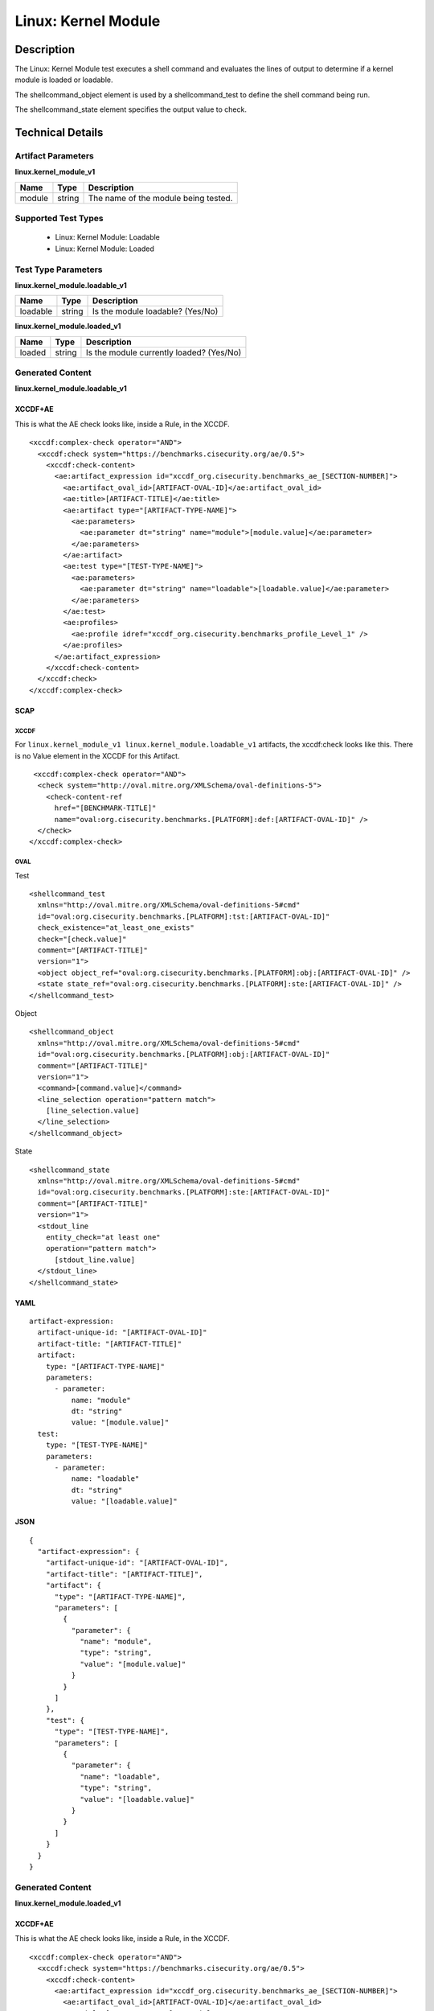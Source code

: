 Linux: Kernel Module
====================

Description
-----------

The Linux: Kernel Module test executes a shell command and evaluates the
lines of output to determine if a kernel module is loaded or loadable.

The shellcommand_object element is used by a shellcommand_test to define the 
shell command being run.

The shellcommand_state element specifies the output value to check.

Technical Details
-----------------

Artifact Parameters
~~~~~~~~~~~~~~~~~~~

**linux.kernel_module_v1**

====== ====== ====================================
Name   Type   Description
====== ====== ====================================
module string The name of the module being tested.
====== ====== ====================================

Supported Test Types
~~~~~~~~~~~~~~~~~~~~

  - Linux: Kernel Module: Loadable
  - Linux: Kernel Module: Loaded

Test Type Parameters
~~~~~~~~~~~~~~~~~~~~

**linux.kernel_module.loadable_v1**

======== ====== ================================
Name     Type   Description
======== ====== ================================
loadable string Is the module loadable? (Yes/No)
======== ====== ================================

**linux.kernel_module.loaded_v1**

====== ====== ==========================================
Name   Type   Description
====== ====== ==========================================
loaded string | Is the module currently loaded? (Yes/No)
====== ====== ==========================================

Generated Content
~~~~~~~~~~~~~~~~~

**linux.kernel_module.loadable_v1**

XCCDF+AE
^^^^^^^^

This is what the AE check looks like, inside a Rule, in the XCCDF.

::

  <xccdf:complex-check operator="AND">
    <xccdf:check system="https://benchmarks.cisecurity.org/ae/0.5">
      <xccdf:check-content>
        <ae:artifact_expression id="xccdf_org.cisecurity.benchmarks_ae_[SECTION-NUMBER]">
          <ae:artifact_oval_id>[ARTIFACT-OVAL-ID]</ae:artifact_oval_id>
          <ae:title>[ARTIFACT-TITLE]</ae:title>
          <ae:artifact type="[ARTIFACT-TYPE-NAME]">
            <ae:parameters>
              <ae:parameter dt="string" name="module">[module.value]</ae:parameter>
            </ae:parameters>
          </ae:artifact>
          <ae:test type="[TEST-TYPE-NAME]">
            <ae:parameters>
              <ae:parameter dt="string" name="loadable">[loadable.value]</ae:parameter>
            </ae:parameters>
          </ae:test>
          <ae:profiles>
            <ae:profile idref="xccdf_org.cisecurity.benchmarks_profile_Level_1" />
          </ae:profiles>          
        </ae:artifact_expression>
      </xccdf:check-content>
    </xccdf:check>
  </xccdf:complex-check>

SCAP
^^^^

XCCDF
'''''

For ``linux.kernel_module_v1 linux.kernel_module.loadable_v1`` artifacts, the xccdf:check looks like this. There is no Value element in the XCCDF for this Artifact.

::

   <xccdf:complex-check operator="AND">
    <check system="http://oval.mitre.org/XMLSchema/oval-definitions-5">
      <check-content-ref 
        href="[BENCHMARK-TITLE]"
        name="oval:org.cisecurity.benchmarks.[PLATFORM]:def:[ARTIFACT-OVAL-ID]" />
    </check>
  </xccdf:complex-check>

OVAL
''''

Test

::

  <shellcommand_test 
    xmlns="http://oval.mitre.org/XMLSchema/oval-definitions-5#cmd"
    id="oval:org.cisecurity.benchmarks.[PLATFORM]:tst:[ARTIFACT-OVAL-ID]"
    check_existence="at_least_one_exists"
    check="[check.value]"
    comment="[ARTIFACT-TITLE]"
    version="1">
    <object object_ref="oval:org.cisecurity.benchmarks.[PLATFORM]:obj:[ARTIFACT-OVAL-ID]" />
    <state state_ref="oval:org.cisecurity.benchmarks.[PLATFORM]:ste:[ARTIFACT-OVAL-ID]" />
  </shellcommand_test>

Object

::

  <shellcommand_object 
    xmlns="http://oval.mitre.org/XMLSchema/oval-definitions-5#cmd"
    id="oval:org.cisecurity.benchmarks.[PLATFORM]:obj:[ARTIFACT-OVAL-ID]"
    comment="[ARTIFACT-TITLE]"
    version="1">
    <command>[command.value]</command>
    <line_selection operation="pattern match">
      [line_selection.value]
    </line_selection>
  </shellcommand_object>

State

::

  <shellcommand_state 
    xmlns="http://oval.mitre.org/XMLSchema/oval-definitions-5#cmd"
    id="oval:org.cisecurity.benchmarks.[PLATFORM]:ste:[ARTIFACT-OVAL-ID]"
    comment="[ARTIFACT-TITLE]"
    version="1">
    <stdout_line 
      entity_check="at least one"
      operation="pattern match">
        [stdout_line.value]
    </stdout_line>
  </shellcommand_state>

YAML
^^^^

::

  artifact-expression:
    artifact-unique-id: "[ARTIFACT-OVAL-ID]"
    artifact-title: "[ARTIFACT-TITLE]"
    artifact:
      type: "[ARTIFACT-TYPE-NAME]"
      parameters:
        - parameter:
            name: "module"
            dt: "string"
            value: "[module.value]"
    test:
      type: "[TEST-TYPE-NAME]"
      parameters:
        - parameter:
            name: "loadable"
            dt: "string"
            value: "[loadable.value]"

JSON
^^^^

::

  {
    "artifact-expression": {
      "artifact-unique-id": "[ARTIFACT-OVAL-ID]",
      "artifact-title": "[ARTIFACT-TITLE]",
      "artifact": {
        "type": "[ARTIFACT-TYPE-NAME]",
        "parameters": [
          {
            "parameter": {
              "name": "module",
              "type": "string",
              "value": "[module.value]"
            }
          }
        ]
      },
      "test": {
        "type": "[TEST-TYPE-NAME]",
        "parameters": [
          {
            "parameter": {
              "name": "loadable",
              "type": "string",
              "value": "[loadable.value]"
            }
          }
        ]
      }
    }
  }

Generated Content
~~~~~~~~~~~~~~~~~

**linux.kernel_module.loaded_v1**

XCCDF+AE
^^^^^^^^

This is what the AE check looks like, inside a Rule, in the XCCDF.

::

  <xccdf:complex-check operator="AND">
    <xccdf:check system="https://benchmarks.cisecurity.org/ae/0.5">
      <xccdf:check-content>
        <ae:artifact_expression id="xccdf_org.cisecurity.benchmarks_ae_[SECTION-NUMBER]">
          <ae:artifact_oval_id>[ARTIFACT-OVAL-ID]</ae:artifact_oval_id>
          <ae:title>[ARTIFACT-TITLE]</ae:title>
          <ae:artifact type="[ARTIFACT-TYPE-NAME]">
            <ae:parameters>
              <ae:parameter dt="string" name="module">[module.value]</ae:parameter>
            </ae:parameters>
          </ae:artifact>
          <ae:test type="[TEST-TYPE-NAME]">
            <ae:parameters>
              <ae:parameter dt="string" name="loaded">[loaded.value]</ae:parameter>
            </ae:parameters>
          </ae:test>
          <ae:profiles>
            <ae:profile idref="xccdf_org.cisecurity.benchmarks_profile_Level_1" />
          </ae:profiles>          
        </ae:artifact_expression>
      </xccdf:check-content>
    </xccdf:check>
  </xccdf:complex-check>

SCAP
^^^^

XCCDF
'''''

For ``linux.kernel_module_v1 linux.kernel_module.loaded_v1`` artifacts, the xccdf:check looks like this. There is no Value element in the XCCDF for this Artifact.

::

  <xccdf:complex-check operator="AND">
    <check system="http://oval.mitre.org/XMLSchema/oval-definitions-5">
      <check-content-ref 
        href="[BENCHMARK-TITLE]"
        name="oval:org.cisecurity.benchmarks.[PLATFORM]:def:[ARTIFACT-OVAL-ID]" />
    </check>
  </xccdf:complex-check>

OVAL
''''

Test

::

  <shellcommand_test 
    xmlns="http://oval.mitre.org/XMLSchema/oval-definitions-5#cmd"
    id="oval:org.cisecurity.benchmarks.[PLATFORM]:tst:[ARTIFACT-OVAL-ID]"
    check_existence="at_least_one_exists"
    check="[check.value]"
    comment="[ARTIFACT-TITLE]"
    version="1">
    <object object_ref="oval:org.cisecurity.benchmarks.[PLATFORM]:obj:[ARTIFACT-OVAL-ID]" />
    <state state_ref="oval:org.cisecurity.benchmarks.[PLATFORM]:ste:[ARTIFACT-OVAL-ID]" />
  </shellcommand_test>

Object

::

  <shellcommand_object 
    xmlns="http://oval.mitre.org/XMLSchema/oval-definitions-5#cmd"
    id="oval:org.cisecurity.benchmarks.[PLATFORM]:obj:[ARTIFACT-OVAL-ID]"
    comment="[ARTIFACT-TITLE]"
    version="1">
    <command>[command.value]</command>
    <line_selection operation="pattern match">
      [line_selection.value]
    </line_selection>
  </shellcommand_object>

State

::

  <shellcommand_state 
    xmlns="http://oval.mitre.org/XMLSchema/oval-definitions-5#cmd"
    id="oval:org.cisecurity.benchmarks.[PLATFORM]:ste:[ARTIFACT-OVAL-ID]"
    comment="[ARTIFACT-TITLE]"
    version="1">
    <stdout_line 
      entity_check="at least one"
      operation="pattern match">
        [stdout_line.value]
    </stdout_line>
  </shellcommand_state>

YAML
^^^^

::

  artifact-expression:
    artifact-unique-id: "[ARTIFACT-OVAL-ID]"
    artifact-title: "[ARTIFACT-TITLE]"
    artifact:
      type: "[ARTIFACT-TYPE-NAME]"
      parameters:
        - parameter:
            name: "module"
            dt: "string"
            value: "[module.value]"
    test:
      type: "[TEST-TYPE-NAME]"
      parameters:
        - parameter:
            name: "loaded"
            dt: "string"
            value: "[loaded.value]"

JSON
^^^^

::

  {
    "artifact-expression": {
      "artifact-unique-id": "[ARTIFACT-OVAL-ID]",
      "artifact-title": "[ARTIFACT-TITLE]",
      "artifact": {
        "type": "[ARTIFACT-TYPE-NAME]",
        "parameters": [
          {
            "parameter": {
              "name": "module",
              "type": "string",
              "value": "[module.value]"
            }
          }
        ]
      },
      "test": {
        "type": "[TEST-TYPE-NAME]",
        "parameters": [
          {
            "parameter": {
              "name": "loaded",
              "type": "string",
              "value": "[loaded.value]"
            }
          }
        ]
      }
    }
  }
